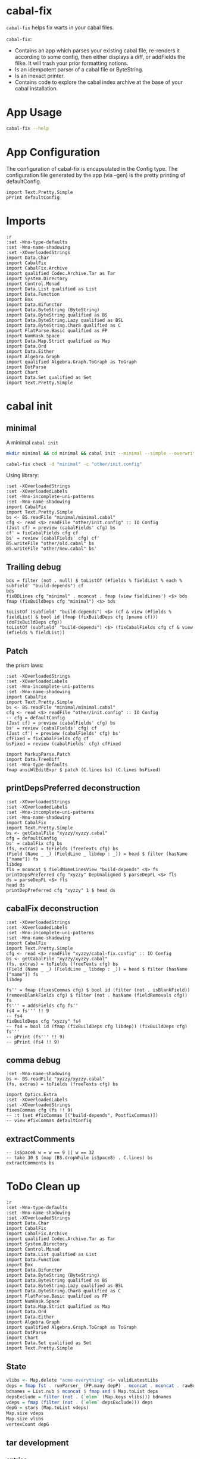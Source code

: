 * cabal-fix

[[https://hackage.haskell.org/package/cabal-fixes][https://img.shields.io/hackage/v/cabal-fix.svg]]
[[https://github.com/tonyday567/cabal-fixes/actions?query=workflow%3Ahaskell-ci][https://github.com/tonyday567/cabal-fix/workflows/haskell-ci/badge.svg]]

~cabal-fix~ helps fix warts in your cabal files.

~cabal-fix~:

- Contains an app which parses your existing cabal file, re-renders it according to some config, then either displays a diff, or addFields the filke. It will trash your prior formatting notions.
- Is an idempotent parser of a cabal file or ByteString.
- Is an inexact printer.
- Contains code to explore the cabal index archive at the base of your cabal installation.

* App Usage

#+begin_src sh :results output
cabal-fix --help
#+end_src

#+RESULTS:
#+begin_example
fixes your cabal file

Usage: cabal-fix [-i|--inplace] [-f|--configFile ARG] [-g|--gen]

  cabal fixer

Available options:
  -i,--inplace             fix the cabal file inplace
  -f,--configFile ARG      config file
  -g,--gen                 generate config file
  -h,--help                Show this help text
#+end_example

* App Configuration

The configuration of cabal-fix is encapsulated in the Config type. The configuration file generated by the app (via --gen) is the pretty printing of defaultConfig.

#+begin_src haskell-ng :results output
import Text.Pretty.Simple
pPrint defaultConfig
#+end_src

#+RESULTS:
#+begin_example
Config
    { freeTexts = [ "description" ]
    , fieldRemovals = []
    , preferredDeps =
        [
            ( "base"
            , ">=4.7 && <5"
            )
        ]
    , addFields = []
    , fixCommas =
        [
            ( "extra-doc-files"
            , NoCommas
            )
        ,
            ( "build-depends"
            , PrefixCommas
            )
        ]
    , sortFieldLines =
        [ "build-depends"
        , "exposed-modules"
        , "default-extensions"
        , "ghc-options"
        , "extra-doc-files"
        , "tested-with"
        ]
    , sortFields = True
    , fieldOrdering =
        [
            ( "cabal-version"
            , 0.0
            )
        ,
            ( "import"
            , 1.0
            )
        ,
            ( "main-is"
            , 2.0
            )
        ,
            ( "default-language"
            , 3.0
            )
        ,
            ( "name"
            , 4.0
            )
        ,
            ( "hs-source-dirs"
            , 5.0
            )
        ,
            ( "version"
            , 6.0
            )
        ,
            ( "build-depends"
            , 7.0
            )
        ,
            ( "exposed-modules"
            , 8.0
            )
        ,
            ( "license"
            , 9.0
            )
        ,
            ( "license-file"
            , 10.0
            )
        ,
            ( "other-modules"
            , 11.0
            )
        ,
            ( "copyright"
            , 12.0
            )
        ,
            ( "category"
            , 13.0
            )
        ,
            ( "author"
            , 14.0
            )
        ,
            ( "default-extensions"
            , 15.0
            )
        ,
            ( "ghc-options"
            , 16.0
            )
        ,
            ( "maintainer"
            , 17.0
            )
        ,
            ( "homepage"
            , 18.0
            )
        ,
            ( "bug-reports"
            , 19.0
            )
        ,
            ( "synopsis"
            , 20.0
            )
        ,
            ( "description"
            , 21.0
            )
        ,
            ( "build-type"
            , 22.0
            )
        ,
            ( "tested-with"
            , 23.0
            )
        ,
            ( "extra-doc-files"
            , 24.0
            )
        ,
            ( "source-repository"
            , 25.0
            )
        ,
            ( "type"
            , 26.0
            )
        ,
            ( "common"
            , 27.0
            )
        ,
            ( "location"
            , 28.0
            )
        ,
            ( "library"
            , 29.0
            )
        ,
            ( "executable"
            , 30.0
            )
        ,
            ( "test-suite"
            , 31.0
            )
        ]
    , fixBuildDeps = True
    , depAlignment = DepAligned
    , removeBlankFields = True
    , valueAligned = ValueUnaligned
    , sectionMargin = Margin
    , commentMargin = NoMargin
    , narrowN = 60
    , indentN = 4
    }
#+end_example

* Imports
#+begin_src haskell-ng :results output
:r
:set -Wno-type-defaults
:set -Wno-name-shadowing
:set -XOverloadedStrings
import Data.Char
import CabalFix
import CabalFix.Archive
import qualified Codec.Archive.Tar as Tar
import System.Directory
import Control.Monad
import Data.List qualified as List
import Data.Function
import Box
import Data.Bifunctor
import Data.ByteString (ByteString)
import Data.ByteString qualified as BS
import Data.ByteString.Lazy qualified as BSL
import Data.ByteString.Char8 qualified as C
import FlatParse.Basic qualified as FP
import NumHask.Space
import Data.Map.Strict qualified as Map
import Data.Ord
import Data.Either
import Algebra.Graph
import qualified Algebra.Graph.ToGraph as ToGraph
import DotParse
import Chart
import Data.Set qualified as Set
import Text.Pretty.Simple
#+end_src

* cabal init


** minimal

A minimal =cabal init=

#+begin_src sh :results output
mkdir minimal && cd minimal && cabal init --minimal --simple --overwrite --lib --tests --language=GHC2021 --license=BSD-2-Clause  -p minimal
#+end_src

#+RESULTS:
#+begin_example
[Log] Using cabal specification: 3.0
[Log] Creating fresh file LICENSE...
[Log] Creating fresh file CHANGELOG.md...
[Log] Creating fresh directory ./src...
[Log] Creating fresh file src/MyLib.hs...
[Log] Creating fresh directory ./test...
[Log] Creating fresh file test/Main.hs...
[Log] Creating fresh file minimal.cabal...
[Warning] No synopsis given. You should edit the .cabal file and add one.
[Info] You may want to edit the .cabal file and add a Description field.
#+end_example

#+begin_src sh :results output
cabal-fix check -d "minimal" -c "other/init.config"
#+end_src

#+RESULTS:
: Right (Just BS.concat
:   [
:     -"    default-language: GHC2021\n",
:     -"    type:             exitcode-stdio-1.0\n",
:     -"    hs-source-dirs:   test\n",
:     +"    hs-source-dirs:   test\n",
:     +"    default-language: GHC2021\n",
:     +"    type:             exitcode-stdio-1.0\n"])

Using library:

#+begin_src haskell-ng :results output
:set -XOverloadedStrings
:set -XOverloadedLabels
:set -Wno-incomplete-uni-patterns
:set -Wno-name-shadowing
import CabalFix
import Text.Pretty.Simple
bs <- BS.readFile "minimal/minimal.cabal"
cfg <- read <$> readFile "other/init.config" :: IO Config
(Just cf) = preview (cabalFields' cfg) bs
cf' = fixCabalFields cfg cf
bs' = review (cabalFields' cfg) cf'
BS.writeFile "other/old.cabal" bs
BS.writeFile "other/new.cabal" bs'
#+end_src

#+RESULTS:

** Trailing debug

#+begin_src haskell-ng :results output
bds = filter (not . null) $ toListOf (#fields % fieldList % each % subfield' "build-depends") cf
bds
fixBDLines cfg "minimal" . mconcat . fmap (view fieldLines') <$> bds
fmap (fixBuildDeps cfg "minimal") <$> bds
#+end_src

#+RESULTS:
: [[Field (Name [] "build-depends") [FieldLine [] "base ^>=4.17.2.1"]],[Field (Name [] "build-depends") [FieldLine [] "base ^>=4.17.2.1,",FieldLine [] "minimal"]]]
: [[FieldLine [] "base >=4.7 && <5"],[FieldLine [] "base    >=4.7 && <5,",FieldLine [] "minimal"]]
: [[Field (Name [] "build-depends") [FieldLine [] "base >=4.7 && <5"]],[Field (Name [] "build-depends") [FieldLine [] "base    >=4.7 && <5,",FieldLine [] "minimal"]]]

#+begin_src haskell-ng :results output
toListOf (subfield' "build-depends") <$> (cf & view (#fields % fieldList) & bool id (fmap (fixBuildDeps cfg (pname cf))) (doFixBuildDeps cfg))
toListOf (subfield' "build-depends") <$> (fixCabalFields cfg cf & view (#fields % fieldList))
#+end_src

#+RESULTS:
: [[[]],[[]],[[]],[[]],[[]],[[]],[[]],[[]],[[Field (Name [] "build-depends") [FieldLine [] "base ^>=4.17.2.1"]]],[[Field (Name [] "build-depends") [FieldLine [] "base ^>=4.17.2.1,",FieldLine [] "minimal"]]]]
: [[[]],[[]],[[]],[[]],[[]],[[]],[[]],[[]],[[Field (Name [] "build-depends") [FieldLine [] "base ^>=4.17.2.1"]]],[[Field (Name [] "build-depends") [FieldLine [] "base ^>=4.17.2.1,",FieldLine [] "minimal"]]]]

** Patch

the prism laws:

#+begin_src haskell-ng :results output
:set -XOverloadedStrings
:set -XOverloadedLabels
:set -Wno-incomplete-uni-patterns
:set -Wno-name-shadowing
import CabalFix
import Text.Pretty.Simple
bs <- BS.readFile "minimal/minimal.cabal"
cfg <- read <$> readFile "other/init.config" :: IO Config
-- cfg = defaultConfig
(Just cf) = preview (cabalFields' cfg) bs
bs' = review (cabalFields' cfg) cf
(Just cf') = preview (cabalFields' cfg) bs'
cfFixed = fixCabalFields cfg cf
bsFixed = review (cabalFields' cfg) cfFixed
#+end_src

#+begin_src haskell-ng :results output
import MarkupParse.Patch
import Data.TreeDiff
:set -Wno-type-defaults
fmap ansiWlEditExpr $ patch (C.lines bs) (C.lines bsFixed)
#+end_src

#+RESULTS:
: Just [
:   -"    default-language: GHC2021",
:   -"    type:             exitcode-stdio-1.0",
:   -"    hs-source-dirs:   test",
:   +"    hs-source-dirs:   test",
:   +"    default-language: GHC2021",
:   +"    type:             exitcode-stdio-1.0"]

** printDepsPreferred deconstruction

#+begin_src haskell-ng :results output
:set -XOverloadedStrings
:set -XOverloadedLabels
:set -Wno-incomplete-uni-patterns
:set -Wno-name-shadowing
import CabalFix
import Text.Pretty.Simple
bs <- getCabalFile "xyzzy/xyzzy.cabal"
cfg = defaultConfig
bs' = cabalFix cfg bs
(fs, extras) = toFields (freeTexts cfg) bs
(Field (Name _ _) (FieldLine _ libdep : _)) = head $ filter (hasName ["name"]) fs
libdep
fls = mconcat $ fieldNameLinesView "build-depends" <$> fs
printDepsPreferred cfg "xyzzy" DepUnaligned $ parseDepFL <$> fls
ds = parseDepFL <$> fls
head ds
printDepPreferred cfg "xyzzy" 1 $ head ds
#+end_src

#+RESULTS:
: "xyzzy"
: ["base >=4.7 && <5","base >=4.7 && <5","xyzzy","base >=4.7 && <5","xyzzy"]
: Dep {dep = "base", depRange = "^>=4.17.2.1"}
: "base >=4.7 && <5"

** cabalFix deconstruction

#+begin_src haskell-ng :results output
:set -XOverloadedStrings
:set -XOverloadedLabels
:set -Wno-incomplete-uni-patterns
:set -Wno-name-shadowing
import CabalFix
import Text.Pretty.Simple
cfg <- read <$> readFile "xyzzy/cabal-fix.config" :: IO Config
bs <- getCabalFile "xyzzy/xyzzy.cabal"
(fs, extras) = toFields (freeTexts cfg) bs
(Field (Name _ _) (FieldLine _ libdep : _)) = head $ filter (hasName ["name"]) fs
libdep
#+end_src

#+RESULTS:
: "xyzzy"

#+begin_src haskell-ng :results output
fs'' = fmap (fixesCommas cfg) $ bool id (filter (not . isBlankField)) (removeBlankFields cfg) $ filter (not . hasName (fieldRemovals cfg)) fs
fs''' = addsFields cfg fs''
fs4 = fs''' !! 9
-- fs4
fixBuildDeps cfg "xyzzy" fs4
-- fs4 = bool id (fmap (fixBuildDeps cfg libdep)) (fixBuildDeps cfg) fs'''
-- pPrint (fs''' !! 9)
-- pPrint (fs4 !! 9)
#+end_src

#+RESULTS:
: Section (Name [] "executable") [SecArgName [] "xyzzy"] [Field (Name ["-- Import common warning flags."] "import") [FieldLine [] "warnings"],Field (Name ["-- .hs or .lhs file containing the Main module."] "main-is") [FieldLine [] "Main.hs"],Field (Name ["-- Modules included in this executable, other than Main.","-- other-modules:","","-- LANGUAGE extensions used by modules in this package.","-- other-extensions:","","-- Other library packages from which modules are imported."] "build-depends") [FieldLine [] "base  ^>=4.17.2.1,",FieldLine [] "xyzzy,"],Field (Name ["-- Directories containing source files."] "hs-source-dirs") [FieldLine [] "app"],Field (Name ["-- Base language which the package is written in."] "default-language") [FieldLine [] "GHC2021"]]

** comma debug

#+begin_src haskell-ng :results output
:set -Wno-name-shadowing
bs <- BS.readFile "xyzzy/xyzzy.cabal"
(fs, extras) = toFields (freeTexts cfg) bs
#+end_src

#+begin_src haskell-ng :results output
import Optics.Extra
:set -XOverloadedLabels
:set -XOverloadedStrings
fixesCommas cfg (fs !! 9)
-- :t (set #fixCommas [("build-depends", PostfixCommas)])
-- view #fixCommas defaultConfig
#+end_src

#+RESULTS:
: Section (Name [] "executable") [SecArgName [] "xyzzy"] [Field (Name ["-- Import common warning flags."] "import") [FieldLine [] "warnings"],Field (Name ["-- .hs or .lhs file containing the Main module."] "main-is") [FieldLine [] "Main.hs"],Field (Name ["-- Modules included in this executable, other than Main.","-- other-modules:","","-- LANGUAGE extensions used by modules in this package.","-- other-extensions:","","-- Other library packages from which modules are imported."] "build-depends") [FieldLine [] "base ^>=4.17.2.1,",FieldLine [] "xyzzy,"],Field (Name ["-- Directories containing source files."] "hs-source-dirs") [FieldLine [] "app"],Field (Name ["-- Base language which the package is written in."] "default-language") [FieldLine [] "GHC2021"]]

** extractComments

#+begin_src haskell-ng :results output
-- isSpace8 w = w == 9 || w == 32
-- take 30 $ (map (BS.dropWhile isSpace8) . C.lines) bs
extractComments bs
#+end_src

#+RESULTS:
: [(2,Comments ["-- The cabal-version field refers to the version of the .cabal specification,","-- and can be different from the cabal-install (the tool) version and the","-- Cabal (the library) version you are using. As such, the Cabal (the library)","-- version used must be equal or greater than the version stated in this field.","-- Starting from the specification version 2.2, the cabal-version field must be","-- the first thing in the cabal file.","","-- Initial package description 'xyzzy' generated by","-- 'cabal init'. For further documentation, see:","--   http://haskell.org/cabal/users-guide/","--","-- The name of the package."]),(16,Comments ["-- The package version.","-- See the Haskell package versioning policy (PVP) for standards","-- guiding when and how versions should be incremented.","-- https://pvp.haskell.org","-- PVP summary:     +-+------- breaking API changes","--                  | | +----- non-breaking API additions","--                  | | | +--- code changes with no API change"]),(25,Comments ["-- A short (one-line) description of the package.","-- synopsis:","","-- A longer description of the package.","-- description:","","-- The license under which the package is released."]),(34,Comments ["-- The file containing the license text."]),(37,Comments ["-- The package author(s).","-- author:","","-- An email address to which users can send suggestions, bug reports, and patches.","-- maintainer:","","-- A copyright notice.","-- copyright:"]),(47,Comments ["-- Extra doc files to be distributed with the package, such as a CHANGELOG or a README."]),(50,Comments ["-- Extra source files to be distributed with the package, such as examples, or a tutorial module.","-- extra-source-files:",""]),(57,Comments ["-- Import common warning flags."]),(60,Comments ["-- Modules exported by the library."]),(63,Comments ["-- Modules included in this library but not exported.","-- other-modules:","","-- LANGUAGE extensions used by modules in this package.","-- other-extensions:","","-- Other library packages from which modules are imported."]),(72,Comments ["-- Directories containing source files."]),(75,Comments ["-- Base language which the package is written in."]),(79,Comments ["-- Import common warning flags."]),(82,Comments ["-- .hs or .lhs file containing the Main module."]),(85,Comments ["-- Modules included in this executable, other than Main.","-- other-modules:","","-- LANGUAGE extensions used by modules in this package.","-- other-extensions:","","-- Other library packages from which modules are imported."]),(96,Comments ["-- Directories containing source files."]),(99,Comments ["-- Base language which the package is written in."]),(103,Comments ["-- Import common warning flags."]),(106,Comments ["-- Base language which the package is written in."]),(109,Comments ["-- Modules included in this executable, other than Main.","-- other-modules:","","-- LANGUAGE extensions used by modules in this package.","-- other-extensions:","","-- The interface type and version of the test suite."]),(118,Comments ["-- Directories containing source files."]),(121,Comments ["-- The entrypoint to the test suite."]),(124,Comments ["-- Test dependencies."])]

* ToDo Clean up

#+begin_src haskell-ng :results output
:r
:set -Wno-type-defaults
:set -Wno-name-shadowing
:set -XOverloadedStrings
import Data.Char
import CabalFix
import CabalFix.Archive
import qualified Codec.Archive.Tar as Tar
import System.Directory
import Control.Monad
import Data.List qualified as List
import Data.Function
import Box
import Data.Bifunctor
import Data.ByteString (ByteString)
import Data.ByteString qualified as BS
import Data.ByteString.Lazy qualified as BSL
import Data.ByteString.Char8 qualified as C
import FlatParse.Basic qualified as FP
import NumHask.Space
import Data.Map.Strict qualified as Map
import Data.Ord
import Data.Either
import Algebra.Graph
import qualified Algebra.Graph.ToGraph as ToGraph
import DotParse
import Chart
import Data.Set qualified as Set
import Text.Pretty.Simple
#+end_src

#+RESULTS:
: Ok, three modules loaded.


** State

#+begin_src haskell :results output
vlibs <- Map.delete "acme-everything" <$> validLatestLibs
deps = fmap fst . runParser_ (FP.many depP) . mconcat . mconcat . rawBuildDeps . snd <$> vlibs
bdnames = List.nub $ mconcat $ fmap snd $ Map.toList deps
depsExclude = filter (not . (`elem` (Map.keys vlibs))) bdnames
vdeps = fmap (filter (not . (`elem` depsExclude))) deps
depG = stars (Map.toList vdeps)
Map.size vdeps
Map.size vlibs
vertexCount depG
#+end_src

#+RESULTS:
: 15711
: 15711
: 15711

** tar development
*** entries
#+begin_src haskell :results output
Tar.entryPath <$> take 5 es
#+end_src

#+RESULTS:
: ["iconv/0.2/iconv.cabal","Crypto/3.0.3/Crypto.cabal","HDBC/1.0.1/HDBC.cabal","HDBC-odbc/1.0.1.0/HDBC-odbc.cabal","HDBC-postgresql/1.0.1.0/HDBC-postgresql.cabal"]


3 seconds

#+begin_src haskell :results output
length es
#+end_src

#+RESULTS:
: 310933


#+begin_src haskell :results output
(length $ filter (isNormalFile . Tar.entryContent) es) == length es
#+end_src

#+RESULTS:
: True

*** Maximum file size:

#+begin_src haskell :results output
(\xs -> filter ((maximum (snd <$> xs) ==) . snd) xs) $ [(fp,x) | (fp, Tar.NormalFile _ x) <- (\e -> (Tar.entryPath e, Tar.entryContent e)) <$> es]
#+end_src

#+RESULTS:
: [("acme-everything/2018.11.18/acme-everything.cabal",261865)]

*** zero size

#+begin_src haskell :results output
(\xs -> filter ((0 ==) . snd) xs) $ [(fp,x) | (fp, Tar.NormalFile _ x) <- (\e -> (Tar.entryPath e, Tar.entryContent e)) <$> es]
#+end_src

#+RESULTS:
: [("lzma/preferred-versions",0),("signal/preferred-versions",0),("peyotls-codec/preferred-versions",0),("th-orphans/preferred-versions",0),("GPipe/preferred-versions",0),("GPipe/preferred-versions",0),("base-orphans/preferred-versions",0),("MailchimpSimple/preferred-versions",0),("warp/preferred-versions",0),("table-layout/preferred-versions",0),("d3d11binding/preferred-versions",0),("shakespeare-sass/preferred-versions",0),("kawhi/preferred-versions",0),("hip/preferred-versions",0),("lowgl/preferred-versions",0),("lowgl/preferred-versions",0),("NetSNMP/preferred-versions",0),("xml-conduit/preferred-versions",0),("penrose/preferred-versions",0),("aeson-diff/preferred-versions",0),("milena/preferred-versions",0),("hruby/preferred-versions",0),("hruby/preferred-versions",0),("parsec/preferred-versions",0),("qchas/preferred-versions",0),("monadiccp/preferred-versions",0),("preprocessor-tools/preferred-versions",0),("line-bot-sdk/preferred-versions",0),("debug-dump/preferred-versions",0),("microlens-process/preferred-versions",0),("doldol/preferred-versions",0),("doldol/preferred-versions",0),("tensorflow-core-ops/preferred-versions",0),("bitwise-enum/preferred-versions",0),("bitwise-enum/preferred-versions",0),("simple-cabal/preferred-versions",0),("zip/preferred-versions",0),("shake-plus/preferred-versions",0),("tasty-html/preferred-versions",0),("logict/preferred-versions",0),("hw-kafka-client/preferred-versions",0),("geojson/preferred-versions",0),("dialogue/preferred-versions",0),("scalendar/preferred-versions",0)]

*** preferred-versions

[[https://hackage.haskell.org/package/Cabal/preferred][Cabal: preferred and deprecated versions | Hackage]]

#+begin_src haskell :results output
take 3 $ (\xs -> filter ((List.isSuffixOf "preferred-versions") . fst) xs) $ [(fp,bs) | (fp, Tar.NormalFile bs _) <- (\e -> (Tar.entryPath e, Tar.entryContent e)) <$> es]
#+end_src

#+RESULTS:
: [("ADPfusion/preferred-versions","ADPfusion <0.4.0.0 || >0.4.0.0"),("AesonBson/preferred-versions","AesonBson <0.2.0 || >0.2.0 && <0.2.1 || >0.2.1"),("BiobaseXNA/preferred-versions","BiobaseXNA <0.9.1.0 || >0.9.1.0")]

#+begin_src haskell :results output
length $ (\xs -> filter ((List.isSuffixOf "preferred-versions") . fst) xs) $ [(fp,bs) | (fp, Tar.NormalFile bs _) <- (\e -> (Tar.entryPath e, Tar.entryContent e)) <$> es]
#+end_src

#+RESULTS:
: 3280

*** package.json

=package-json= content is a security/signing feature you can read about in [[https://github.com/haskell/hackage-security/blob/master/README.md][hackage-security]].

#+begin_src haskell :results output
length $ filter ((== "package.json") . filenameFN . runP filenameP . FP.strToUtf8 . fst) $ filter (not . (List.isSuffixOf "preferred-versions") . fst) $ [(fp,bs) | (fp, Tar.NormalFile bs _) <- (\e -> (Tar.entryPath e, Tar.entryContent e)) <$> es]
#+end_src

#+RESULTS:
: 134994

*** filename conventions

Either *.cabal, preferred_version or package.json

#+begin_src haskell :results output
filename . FP.strToUtf8 . fst <$> take 20 rs
#+end_src

#+RESULTS:
: [FileName {name = "iconv", version = "0.2", fileName = "iconv.cabal"},FileName {name = "Crypto", version = "3.0.3", fileName = "Crypto.cabal"},FileName {name = "HDBC", version = "1.0.1", fileName = "HDBC.cabal"},FileName {name = "HDBC-odbc", version = "1.0.1.0", fileName = "HDBC-odbc.cabal"},FileName {name = "HDBC-postgresql", version = "1.0.1.0", fileName = "HDBC-postgresql.cabal"},FileName {name = "HDBC-sqlite3", version = "1.0.1.0", fileName = "HDBC-sqlite3.cabal"},FileName {name = "darcs-graph", version = "0.1", fileName = "darcs-graph.cabal"},FileName {name = "hask-home", version = "2006.3.23", fileName = "hask-home.cabal"},FileName {name = "hmp3", version = "1.1", fileName = "hmp3.cabal"},FileName {name = "lambdabot", version = "4.0", fileName = "lambdabot.cabal"},FileName {name = "parsedate", version = "2006.6.4", fileName = "parsedate.cabal"},FileName {name = "plugins", version = "1.0", fileName = "plugins.cabal"},FileName {name = "zlib", version = "0.2", fileName = "zlib.cabal"},FileName {name = "bzlib", version = "0.2", fileName = "bzlib.cabal"},FileName {name = "libxml", version = "0.1", fileName = "libxml.cabal"},FileName {name = "xslt", version = "0.1", fileName = "xslt.cabal"},FileName {name = "hxweb", version = "0.1", fileName = "hxweb.cabal"},FileName {name = "HGL", version = "3.1", fileName = "HGL.cabal"},FileName {name = "GLUT", version = "2.0", fileName = "GLUT.cabal"},FileName {name = "HUnit", version = "1.1", fileName = "HUnit.cabal"}]

#+begin_src haskell :results output
take 20 $ filter ((/="package.json") . fileName) $ filter (\f -> (CabalFix.Archive.name f <> ".cabal") /= (fileName f)) $ filename . FP.strToUtf8 . fst <$> rs
#+end_src

#+RESULTS:
: []

#+begin_src haskell :results output
take 2 $ filter ((/="package.json") . fileName . filename . FP.strToUtf8 . fst) $ rs
#+end_src

*** version ranges

#+begin_src haskell :results output
length $ (CabalFix.Archive.version . versionFN . filename . FP.strToUtf8 . fst) <$> rs
#+end_src

#+RESULTS:
: 134994

#+begin_src haskell :results output
mVersions = Map.fromListWith (<>) $ ((\x -> (nameFN x, (:[]) $ CabalFix.Archive.version (versionFN x))) . filename . FP.strToUtf8 . fst) <$> rs
#+end_src

#+RESULTS:

#+begin_src haskell :results output
join $ space1 <$> Map.lookup "chart-svg" mVersions :: (Maybe (RangeEP Version))
#+end_src

#+RESULTS:
: Just (RangeEP {rangeEP = Range Version [0,0,1] Version [0,5,1,0], lowerEP = Opened, upperEP = Opened})

#+begin_src haskell :results output
x1 = fromMaybe undefined $ join $ space1 <$> Map.lookup "chart-svg" mVersions :: (RangeEP Version)
#+end_src

#+RESULTS:

#+begin_src haskell :results output
x1 = fromMaybe undefined $ Map.lookup "chart-svg" mVersions
x1
#+end_src

#+RESULTS:
: [Version [0,5,1,0],Version [0,5,0,0],Version [0,4,1,1],Version [0,4,1,0],Version [0,4,0],Version [0,3,3],Version [0,3,2],Version [0,3,1],Version [0,3,0],Version [0,2,3],Version [0,2,2],Version [0,2,1],Version [0,2,0],Version [0,1,3],Version [0,1,2],Version [0,1,1],Version [0,1,0],Version [0,0,3],Version [0,0,2],Version [0,0,1]]

#+begin_src haskell :results output
minimum x1
#+end_src

#+RESULTS:
: Version [0,0,1]

***** all versions are unique?

#+begin_src haskell :results output
take 10 $ Map.toList $ Map.filter (\a -> length a /= length (List.nub a)) mVersions
#+end_src

#+RESULTS:
: []

***** Version counts

#+begin_src haskell :results output
take 10 $ List.sortOn (Down . snd) $ Map.toList $ Map.map length mVersions
#+end_src

#+RESULTS:
: [("haskoin-store",293),("git-annex",278),("hlint",221),("yesod-core",213),("warp",201),("purescript",200),("egison",190),("hakyll",190),("pandoc",187),("persistent",184)]

*** latest cabals

#+begin_src haskell :results output
getVersion = runP versionP . versionFN . filename . FP.strToUtf8 . fst
mLatest = Map.fromListWith (\v v' -> bool v' v (getVersion v > getVersion v')) $ (\x -> (nameFN . filename . FP.strToUtf8 . fst $ x, x)) <$> rs
#+end_src

#+RESULTS:

#+begin_src haskell :results output
length $ (second fst <$> (Map.toList $ mLatest))
#+end_src

#+RESULTS:
: 17445

*** readFields

A few packages give a bad readFields

#+begin_src haskell :results output
Map.map fst $ Map.filter (isLeft . readFields . BSL.toStrict . snd) $ mLatest -- readFields
#+end_src

#+RESULTS:
: fromList [("DSTM","DSTM/0.1.2/DSTM.cabal"),("control-monad-exception-mtl","control-monad-exception-mtl/0.10.3/control-monad-exception-mtl.cabal"),("ds-kanren","ds-kanren/0.2.0.1/ds-kanren.cabal"),("metric","metric/0.2.0/metric.cabal"),("phasechange","phasechange/0.1/phasechange.cabal"),("smartword","smartword/0.0.0.5/smartword.cabal")]

#+RESULTS:

*** field counts
**** author

#+begin_src haskell :results output
take 40 $ List.sortOn (Down . snd) $ Map.toList $ count_ $ mconcat $ fmap snd $ Map.toList $ Map.map (mconcat . fmap author . snd) vlls
#+end_src

#+RESULTS:
: [("Brendan Hay",529),("Nikita Volkov <nikita.y.volkov@mail.ru>",148),("Tom Sydney Kerckhove",119),("Andrew Martin",110),("Edward A. Kmett",99),("OleksandrZhabenko",88),("Henning Thielemann <haskell@henning-thielemann.de>",87),("Michael Snoyman",83),("Daniel Firth",80),("M Farkas-Dyck",79),("Vanessa McHale",75),("Vincent Hanquez <vincent@snarc.org>",63),("Chris Martin",61),("Oleg Grenrus <oleg.grenrus@iki.fi>",59),("Renzo Carbonara",57),("Michael Snoyman <michael@snoyman.com>",52),("Tony Morris <\202\135\199\157u\203\153s\196\177\201\185\201\185o\201\175\202\135@\215\159\215\159\199\157\202\158s\201\144\201\165>",50),("I\195\177aki Garc\195\173a Etxebarria",48),("chessai",48),("Fumiaki Kinoshita",47),("John Ky",46),("Ian Duncan",45),("Chris Done",42),("Athan Clark",39),("Chris Penner",36),("Jeremy Shaw",35),("Kazu Yamamoto <kazu@iij.ad.jp>",35),("Bryan O'Sullivan <bos@serpentine.com>",34),("Herbert Valerio Riedel",34),("John Wiegley",34),("Torsten Schmits",34),("Marco Zocca",33),("Jakub Waszczuk",32),("Jinjing Wang",32),("Rohan Drape",32),("HirotomoMoriwaki<philopon.dependence@gmail.com>",31),("James Cook <mokus@deepbondi.net>",31),("Jonathan Fischoff",31),("Justin Le",30),("Obsidian Systems LLC",30)]

**** libraries

not libraries

#+begin_src haskell :exports both
Map.size $ Map.filter ((0==) . length) $ fmap (catMaybes . fmap (sec "library") . snd) vlls
#+end_src

#+RESULTS:
: 0

multiple libraries

#+begin_src haskell :exports both
Map.size $ Map.filter ((>1) . length) $ fmap (catMaybes . fmap (sec "library") . snd) vlls
#+end_src

#+RESULTS:
: 89

Multiple libraries are usually "internal" libraries that can only be used inside the cabal file.

#+begin_src haskell :results output
take 10 $ Map.toList $ Map.filter (\x -> x/=[[]] && x/=[] && listToMaybe x /= Just []) $ fmap (fmap (fmap secName) . fmap fst . catMaybes . fmap (sec "library") . snd) vlls
#+end_src

#+RESULTS:
: [("LiterateMarkdown",[[("name","converter")]]),("attoparsec",[[("name","attoparsec-internal")],[]]),("balkon",[[("name","balkon-internal")],[]]),("buffet",[[("name","buffet-internal")]]),("cabal-fmt",[[("name","version-interval")],[("name","cabal-fmt-internal")]]),("cuckoo",[[("name","random-internal")],[]]),("dhrun",[[("name","dhrun-lib")]]),("escoger",[[("name","escoger-lib")]]),("ghc-plugs-out",[[("name","no-op-plugin")],[("name","undefined-init-plugin")],[("name","undefined-solve-plugin")],[("name","undefined-stop-plugin")],[("name","call-count-plugin")]]),("hackage-cli",[[("name","cabal-revisions")]])]

**** common stanzas

#+begin_src haskell :exports both
length $ Map.toList $ Map.filter (/=[]) $ fmap (catMaybes . fmap (sec "common")) $ fmap snd vlls
#+end_src

#+RESULTS:
: 817

valid cabal files that have a library section:

#+begin_src haskell :exports both
vlibs <- Map.delete "acme-everything" <$> validLatestLibs
Map.size vlibs
#+end_src

#+RESULTS:
: 15711

*** dependencies

Total number of build dependencies in library stanzas and in common stanzas:

#+begin_src haskell :results output :exports both
sum $ fmap snd $ Map.toList $ fmap (sum . fmap length) $ fmap (fmap (fieldValues "build-depends")) $ Map.filter (/=[]) $ fmap (fmap snd . catMaybes . fmap (sec "library") . snd) vlibs

sum $ fmap snd $ Map.toList $ fmap (sum . fmap length) $ fmap (fmap (fieldValues "build-depends")) $ Map.filter (/=[]) $ fmap (fmap snd . catMaybes . fmap (sec "common") . snd) vlibs
#+end_src

#+RESULTS:
: 103777
: > 4345


no dependencies

#+begin_src haskell :exports both
Map.size $ Map.filter (==[]) $ fmap (rawBuildDeps . snd) $ vlibs
#+end_src

#+RESULTS:
: 0

unique dependencies

#+begin_src haskell
Map.size $ fmap (fmap mconcat) $ Map.filter (/=[]) $ fmap (rawBuildDeps . snd) $ vlibs
#+end_src

#+RESULTS:
: 15711


raw build-deps example:

#+begin_src haskell :exports both
take 1 $ Map.toList $ fmap (fmap mconcat) $ Map.filter (/=[]) $ fmap (rawBuildDeps . snd) $ vlibs
#+end_src

#+RESULTS:
| 2captcha | (aeson >=1.5.6.0 && <1.6,base >=4.7 && <5,bytestring >=0.10.12.0 && <0.11,clock >=0.8.2 && <0.9,exceptions >=0.10.4 && <0.11,http-client >=0.6.4.1 && <0.7,lens >=4.19.2 && <4.20,lens-aeson >=1.1.1 && <1.2,parsec >=3.1.14.0 && <3.2,text >=1.2.4.1 && <1.3,wreq >=0.5.3.3 && <0.6 ) |

lex check:

#+begin_src haskell :exports both
count_ $ mconcat $ C.unpack <$> (mconcat $ fmap snd $ Map.toList $ fmap (fmap mconcat) $ Map.filter (/=[]) $ fmap (rawBuildDeps . snd) $ vlibs)
#+end_src

#+RESULTS:
: fromList [('\t',42),(' ',613471),('&',92586),('(',406),(')',406),('*',6131),(',',99089),('-',34798),('.',151089),('0',83272),('1',67896),('2',36311),('3',21528),('4',31320),('5',23732),('6',10261),('7',10046),('8',6972),('9',6851),(':',14),('<',48417),('=',83864),('>',69505),('A',268),('B',250),('C',1164),('D',478),('E',76),('F',144),('G',346),('H',826),('I',103),('J',118),('K',15),('L',512),('M',404),('N',79),('O',288),('P',437),('Q',631),('R',247),('S',559),('T',540),('U',202),('V',75),('W',74),('X',92),('Y',24),('Z',17),('^',3550),('a',78888),('b',31479),('c',38321),('d',21422),('e',116357),('f',13092),('g',17571),('h',17821),('i',56079),('j',560),('k',8075),('l',36458),('m',27855),('n',57977),('o',50979),('p',30459),('q',2559),('r',71441),('s',83946),('t',95874),('u',14974),('v',7119),('w',4030),('x',10866),('y',19248),('z',1673),('{',100),('|',2386),('}',100)]

*** deps

**** parse error check

Looks like no leftovers and no errors

#+begin_src haskell :results output
import Data.These
take 3 $ Map.toList $ Map.filter (not . these (const False) (const True) (const (const False)) . runParserWarn (FP.many depP) . mconcat . mconcat . rawBuildDeps . snd) vlibs
#+end_src

#+RESULTS:
: []

#+begin_src haskell :results output
take 4 $ Map.toList $ runParser_ (FP.many depP) . mconcat . mconcat . rawBuildDeps . snd <$> vlibs
#+end_src

#+RESULTS:
: [("2captcha",[("aeson",">=1.5.6.0 && <1.6"),("base",">=4.7 && <5"),("bytestring",">=0.10.12.0 && <0.11"),("clock",">=0.8.2 && <0.9"),("exceptions",">=0.10.4 && <0.11"),("http-client",">=0.6.4.1 && <0.7"),("lens",">=4.19.2 && <4.20"),("lens-aeson",">=1.1.1 && <1.2"),("parsec",">=3.1.14.0 && <3.2"),("text",">=1.2.4.1 && <1.3"),("wreq",">=0.5.3.3 && <0.6")]),("3dmodels",[("base",">=4.7 && <4.8"),("attoparsec",">=0.12 && <0.13"),("bytestring",">=0.10 && <0.11"),("linear",">=1.10 && <1.11"),("packer",">=0.1 && <0.2")]),("AAI",[("base",">=4.8 && <4.9")]),("ABList",[("base","< 5 && >= 3"),("linear",""),("newtype","")])]

#+begin_src haskell :results output
take 4 $ Map.toList $ fmap (second (simpleParsecBS :: ByteString -> Maybe VersionRange)) . runParser_ (FP.many depP) . mconcat . mconcat . rawBuildDeps . snd <$> vlibs
#+end_src

#+RESULTS:
: [("2captcha",[("aeson",Just (IntersectVersionRanges (OrLaterVersion (mkVersion [1,5,6,0])) (EarlierVersion (mkVersion [1,6])))),("base",Just (IntersectVersionRanges (OrLaterVersion (mkVersion [4,7])) (EarlierVersion (mkVersion [5])))),("bytestring",Just (IntersectVersionRanges (OrLaterVersion (mkVersion [0,10,12,0])) (EarlierVersion (mkVersion [0,11])))),("clock",Just (IntersectVersionRanges (OrLaterVersion (mkVersion [0,8,2])) (EarlierVersion (mkVersion [0,9])))),("exceptions",Just (IntersectVersionRanges (OrLaterVersion (mkVersion [0,10,4])) (EarlierVersion (mkVersion [0,11])))),("http-client",Just (IntersectVersionRanges (OrLaterVersion (mkVersion [0,6,4,1])) (EarlierVersion (mkVersion [0,7])))),("lens",Just (IntersectVersionRanges (OrLaterVersion (mkVersion [4,19,2])) (EarlierVersion (mkVersion [4,20])))),("lens-aeson",Just (IntersectVersionRanges (OrLaterVersion (mkVersion [1,1,1])) (EarlierVersion (mkVersion [1,2])))),("parsec",Just (IntersectVersionRanges (OrLaterVersion (mkVersion [3,1,14,0])) (EarlierVersion (mkVersion [3,2])))),("text",Just (IntersectVersionRanges (OrLaterVersion (mkVersion [1,2,4,1])) (EarlierVersion (mkVersion [1,3])))),("wreq",Just (IntersectVersionRanges (OrLaterVersion (mkVersion [0,5,3,3])) (EarlierVersion (mkVersion [0,6]))))]),("3dmodels",[("base",Just (IntersectVersionRanges (OrLaterVersion (mkVersion [4,7])) (EarlierVersion (mkVersion [4,8])))),("attoparsec",Just (IntersectVersionRanges (OrLaterVersion (mkVersion [0,12])) (EarlierVersion (mkVersion [0,13])))),("bytestring",Just (IntersectVersionRanges (OrLaterVersion (mkVersion [0,10])) (EarlierVersion (mkVersion [0,11])))),("linear",Just (IntersectVersionRanges (OrLaterVersion (mkVersion [1,10])) (EarlierVersion (mkVersion [1,11])))),("packer",Just (IntersectVersionRanges (OrLaterVersion (mkVersion [0,1])) (EarlierVersion (mkVersion [0,2]))))]),("AAI",[("base",Just (IntersectVersionRanges (OrLaterVersion (mkVersion [4,8])) (EarlierVersion (mkVersion [4,9]))))]),("ABList",[("base",Just (IntersectVersionRanges (EarlierVersion (mkVersion [5])) (OrLaterVersion (mkVersion [3])))),("linear",Nothing),("newtype",Nothing)])]

#+begin_src haskell :results output
FP.runParser (FP.many depP) "base >= 4 && < 6,parallel > 3.1,array >= 0.2.0.0,directory >= 1 && < 2,mtl >= 1.1.0,carray >= 0.1.5,QuickCheck >= 2.1,containers >= 0.2,storable-complex,binary >= 0.5,deepseq >= 1.1,bindings-DSL >= 1.0.14 && < 1.1,vector >= 0.7.0.1 && < 1.1,lazysmallcheck >= 0.5 && < 1,parallel-io    >= 0.3.2 && < 0.3.3,storable-tuple >= 0.0.2 && <= 1,mwc-random >= 0.12.0.0,primitive  >= 0.4.1, filepath >= 1.3.0.0 && < 1.4"
#+end_src

#+RESULTS:
: OK [("base",">= 4 && < 6"),("parallel","> 3.1"),("array",">= 0.2.0.0"),("directory",">= 1 && < 2"),("mtl",">= 1.1.0"),("carray",">= 0.1.5"),("QuickCheck",">= 2.1"),("containers",">= 0.2"),("storable-complex",""),("binary",">= 0.5"),("deepseq",">= 1.1"),("bindings-DSL",">= 1.0.14 && < 1.1"),("vector",">= 0.7.0.1 && < 1.1"),("lazysmallcheck",">= 0.5 && < 1"),("parallel-io",">= 0.3.2 && < 0.3.3"),("storable-tuple",">= 0.0.2 && <= 1"),("mwc-random",">= 0.12.0.0"),("primitive",">= 0.4.1"),("filepath",">= 1.3.0.0 && < 1.4")] ""

#+begin_src haskell :results output
FP.runParser (FP.many depP) ",LambdaHack >= 0.11.0.0 && < 0.11.1.0,async,base >= 4.10 && < 99,enummapset,file-embed >= 0.0.11,filepath,hsini,ghc-compact,optparse-applicative,primitive,splitmix,template-haskell,text,th-lift-instances,transformers"
#+end_src

#+RESULTS:
: OK [("LambdaHack",">= 0.11.0.0 && < 0.11.1.0"),("async",""),("base",">= 4.10 && < 99"),("enummapset",""),("file-embed",">= 0.0.11"),("filepath",""),("hsini",""),("ghc-compact",""),("optparse-applicative",""),("primitive",""),("splitmix",""),("template-haskell",""),("text",""),("th-lift-instances",""),("transformers","")] ""

**** deps - Map of dependencies

#+begin_src haskell :results output :exports both
deps = fmap fst . runParser_ (FP.many depP) . mconcat . mconcat . rawBuildDeps . snd <$> vlibs
Map.size deps
sum $ Map.elems $ fmap length deps
#+end_src

#+RESULTS:
: 15711
: 113577

#+begin_src haskell :results output :exports both
take 3 $ Map.toList deps
#+end_src

#+RESULTS:
: [("2captcha",["aeson","base","bytestring","clock","exceptions","http-client","lens","lens-aeson","parsec","text","wreq"]),("3dmodels",["base","attoparsec","bytestring","linear","packer"]),("AAI",["base"])]

packages with the most dependencies:

#+begin_src haskell :exports both
take 20 $ List.sortOn (Down . snd) $ fmap (second length) $ Map.toList deps
#+end_src

#+RESULTS:
| hackport        | 132 |
| yesod-platform  | 132 |
| planet-mitchell | 109 |
| raaz            | 104 |
| pantry          |  98 |
| hevm            |  90 |
| sockets         |  82 |
| spotify         |  77 |
| btc-lsp         |  71 |
| pandoc          |  70 |
| too-many-cells  |  70 |
| ghcide          |  69 |
| cachix          |  68 |
| sprinkles       |  67 |
| emanote         |  66 |
| freckle-app     |  66 |
| pantry-tmp      |  64 |
| swarm           |  64 |
| taffybar        |  63 |
| neuron          |  61 |

dependees

#+begin_src haskell :results output
take 20 $ List.sortOn (Down . snd) $ Map.toList $ count_ $ mconcat $ fmap snd $ Map.toList deps
#+end_src

#+RESULTS:
: [("base",15111),("bytestring",5494),("text",5070),("containers",4808),("mtl",3514),("transformers",3111),("aeson",2069),("time",1975),("vector",1835),("directory",1632),("filepath",1556),("template-haskell",1474),("unordered-containers",1414),("deepseq",1271),("lens",1189),("binary",947),("hashable",943),("array",901),("exceptions",871),("process",852)]

All the dependees found:

#+begin_src haskell :results output
bdnames = List.nub $ mconcat $ fmap snd $ Map.toList deps
length bdnames
#+end_src

#+RESULTS:
: 5982

**** dependency name errors

dependees not in the cabal index:

#+begin_src haskell :results output :exports both
length $ filter (not . (`elem` (Map.keys vlibs))) bdnames

take 10 $ filter (not . (`elem` (Map.keys vlibs))) bdnames

#+end_src

#+RESULTS:
: 260
: ["html","NewBinary","prettyclass","lazysmallcheck","Stream","MaybeT","chunks","hinstaller","mmtl","peanoalg"]

excluding these:

#+begin_src haskell :results output :exports both
depsExclude = filter (not . (`elem` (Map.keys vlibs))) bdnames
vdeps = fmap (filter (not . (`elem` depsExclude))) deps
Map.size vdeps
sum $ fmap snd $ Map.toList $ fmap length vdeps
#+end_src

#+RESULTS:
: 15711
: 112974

**** potential error sources

- [X] error 1 - commas can be inside braces

- [ ] error 2 - plain old dodgy depends
  acme-everything, cabal, deprecated packages

- [ ] error 3 - multiple build-depends in one stanza

- [ ] error 4 - cpp & conditionals

- [ ] error 5 - packages not on Hackage

   cardano
   "This library requires quite a few exotic dependencies from the cardano realm which aren't necessarily on hackage nor stackage. The dependencies are listed in stack.yaml, make sure to also include those for importing cardano-transactions." ~ https://raw.githubusercontent.com/input-output-hk/cardano-haskell/d80bdbaaef560b8904a828197e3b94e667647749/snapshots/cardano-1.24.0.yaml

- [ ] error 6 - internal library (only available to the main cabal library stanza)
  yahoo-prices, vector-endian, symantic-parser

Empty lists are mostly due to bad conditional parsing

 #+begin_src haskell :exports both
 Map.size $ Map.filter null deps
 #+end_src

 #+RESULTS:
 : 267

*** algebraic-graphs

An (algebraic) graph of dependencies:

#+begin_src haskell :results output
depG = stars (Map.toList vdeps)
#+end_src

#+RESULTS:

#+begin_src haskell
:t depG
#+end_src

#+RESULTS:
: depG :: Graph ByteString

#+begin_src haskell
ToGraph.preSet "folds" depG
#+end_src

#+RESULTS:
: fromList ["folds-common","online","proton"]

#+begin_src haskell
ToGraph.postSet "folds" depG
#+end_src

#+RESULTS:
: fromList ["adjunctions","base","bifunctors","comonad","constraints","contravariant","data-reify","distributive","lens","mtl","pointed","profunctors","reflection","semigroupoids","transformers","unordered-containers","vector"]

#+begin_src haskell :results output :exports both
vertexCount depG
edgeCount depG
#+end_src

#+RESULTS:
: 15711
: 112169

*** graphics

=text= package dependency example

#+begin_src haskell
supers = upstreams "text" depG <> Set.singleton "text"
 superG = induce (`elem` (toList supers)) depG
 #+end_src

#+RESULTS:

#+begin_src haskell :file other/textdeps.svg :results output graphics file :exports results
 baseGraph = defaultGraph & attL NodeType (ID "shape") .~ Just (ID "box") & gattL (ID "rankdir") .~ Just (IDQuoted "BT")
 g <- processGraph $ toDotGraphWith UnDirected baseGraph superG
 writeChartOptions "other/textdeps.svg" (graphToChart g)
 #+end_src

#+RESULTS:
[[file:other/textdeps.svg]]

=folds=

#+begin_src haskell
 supers = upstreams "folds" depG <> Set.singleton "folds"
 superG = induce (`elem` (toList supers)) depG
 #+end_src

 #+RESULTS:


#+begin_src haskell :file other/foldsdeps.svg :results output graphics file :exports results
 baseGraph = defaultGraph & attL NodeType (ID "shape") .~ Just (ID "box") & gattL (ID "rankdir") .~ Just (IDQuoted "BT")
 g <- processGraph $ toDotGraphWith UnDirected baseGraph superG
 writeChartOptions "other/foldsdeps.svg" (graphToChart g)
 #+end_src

 #+RESULTS:
 [[file:other/foldsdeps.svg]]


=mealy= package dependencies

#+begin_src haskell
 supers = upstreams "mealy" depG <> Set.singleton "mealy"
 superG = induce (`elem` (toList (Set.delete "base" supers))) depG
 #+end_src

#+RESULTS:

#+begin_src haskell :file other/mealy.svg :results output graphics file :exports results
 g <- processGraph $ toDotGraphWith UnDirected baseGraph superG
 writeChartOptions "other/mealy.svg" (graphToChart g)
 #+end_src

 #+RESULTS:
 [[file:other/mealy.svg]]

** Retrieve test cabals

#+begin_src haskell :results output
cs <- getTestCabals
cs' = Map.fromList cs
bs = fromMaybe (error "bad lookup") $ Map.lookup "numhask.cabal" cs'
#+end_src

#+RESULTS:

rerender and save as a file

#+begin_src haskell :results output
fst <$> cs
#+end_src

#+RESULTS:
: ["tonyday567.cabal","research-hackage.cabal","anal.cabal","numhask-array.cabal","chart-svg.cabal","cabal-fix.cabal","numhask-space.cabal","mealy.cabal","formatn.cabal","prettychart.cabal","dotparse.cabal","perf.cabal","numhask.cabal","ephemeral.cabal","box-socket.cabal","iqfeed.cabal","box.cabal","code.cabal","foo.cabal","web-rep.cabal","poker-fold.cabal"]

#+begin_src haskell :results output
void $ mapM (\(fp,bs) -> BS.writeFile ("/Users/tonyday/haskell/cabal-fix/test/rendered/" <> fp) bs) (second (cabalFix (defaultConfig)) <$> cs)
#+end_src

#+RESULTS:

*** cabalFix idempotence

#+begin_src haskell :results output
xs <- getTestCabals
#+end_src

#+RESULTS:

#+begin_src haskell :results output
xs' = (second (cabalFix (defaultConfig)) <$> xs)
xs' == (second (cabalFix (defaultConfig)) <$> xs')
#+end_src

#+RESULTS:
: True

** Diff

#+begin_src haskell :results output
import Data.Algorithm.DiffOutput
prettyDiffs $ diffToLineRanges $ getGroupedDiff (C.unpack <$> C.dropWhile isSpace <$> (C.lines bs)) (C.unpack <$> C.dropWhile isSpace <$> (C.lines $ cabalFix bs))

#+end_src

#+RESULTS:
: 1a2
: 21d21
: <
: 35c35,36
: < import: lang
: ---
: import:
: lang
: 46a48

** all the cabals

#+begin_src haskell :results output
allCabalProjects "/Users/tonyday/haskell"
#+end_src

#+RESULTS:
: ["numhask","eulerproject","mealy","box","formatn","prettychart","cabal-fix","code","poker-fold","numhask-space","iqfeed","box-socket","numhask-array","tonyday567","foo","web-rep","baz","dotparse","perf","anal","research-hackage","chart-svg","ephemeral"]

#+begin_src haskell :results output
cs <- allCabals "/Users/tonyday/haskell"
:t cs
#+end_src

#+RESULTS:
: cs :: [(String, ByteString)]

*** write all the cabals

#+begin_src haskell :results output
cs <- getCabalFiles "/Users/tonyday/haskell/cabal-fix/test/rendered/"
ns = takeWhile (/='.') . fst <$> cs
ns
#+end_src

#+RESULTS:
: ["tonyday567","research-hackage","anal","numhask-array","chart-svg","cabal-fix","numhask-space","mealy","formatn","prettychart","dotparse","perf","numhask","ephemeral","box-socket","iqfeed","box","code","foo","web-rep","poker-fold"]

#+begin_src haskell :results output
sequence_ (zipWith (\n bs -> BS.writeFile ("/Users/tonyday/haskell/" <> n <> "/" <> n <> ".cabal") bs) ns (snd <$> cs))
#+end_src

#+RESULTS:

** writing licenses

#+begin_src haskell :results output
ps <- allCabalProjects "/Users/tonyday/haskell"
#+end_src

#+RESULTS:

#+begin_src haskell :results output
ps
#+end_src

#+RESULTS:
: ["numhask","mealy","box","formatn","prettychart","cabal-fix","code","poker-fold","numhask-space","iqfeed","box-socket","numhask-array","tonyday567","foo","web-rep","baz","dotparse","perf","anal","research-hackage","chart-svg","ephemeral"]

#+begin_src haskell :results output
sequence_ $ fromMaybe (pure ()) . (\p -> BS.writeFile ("/Users/tonyday/haskell/" <> p <> "/" <> "LICENSE") . C.pack . licenseFile "Tony Day" . show <$> (Map.lookup p (Map.fromList yearList))) <$> ps
#+end_src

#+RESULTS:

** categories

#+begin_src haskell :results output
myCats = first (takeWhile (/='.')) . second ((maybe "" (\(Field _ ((FieldLine _ c:_))) -> c)) . listToMaybe . filter (hasName ["category"]) . toFields) <$> cs
#+end_src

#+RESULTS:

#+begin_src haskell :results output
myCats
#+end_src

#+RESULTS:
: [("tonyday567","project"),("research-hackage","project"),("anal","project"),("numhask-array","project"),("chart-svg","charts"),("cabal-fix","project"),("numhask-space","mathematics"),("mealy","folding"),("formatn","Development"),("prettychart","project"),("dotparse","project"),("perf","project"),("numhask","mathematics"),("ephemeral","project"),("box-socket","project"),("iqfeed","API"),("box","project"),("code","project"),("foo",""),("web-rep","web"),("poker-fold","project")]

#+begin_src haskell :results output
import Data.Ord
take 100 $ List.sortOn (Down . snd) cats
#+end_src

#+RESULTS:
: [("Data",2427),("Web",1990),("Network",1122),("Text",1029),("Development",861),("Control",818),("SYstem",785),("Language",769),("Math",724),("Graphics",629),("Database",539),("Unclassified",487),("Testing",435),("AWS",384),("Data Structures",325),("Game",296),("Parsing",257),("Concurrency",250),("Cloud",227),("Sound",216),("Codec",190),("Google",188),("Cryptography",175),("Distribution",153),("Compilers/Interpreters",147),("FFI",139),("Generics",135),("Algorithms",134),("Bioinformatics",129),("XML",116),("Foreign",114),("JSON",114),("Utils",113),("FRP",109),("Music",106),("Yesod",104),("Console",96),("Prelude",96),("Monads",92),("Natural Language Processing",92),("User Interfaces",92),("Finance",81),("GUI",81),("Numeric",81),("AI",79),("Conduit",76),("Compiler",72),("Numerical",72),("Machine Learning",69),("Hardware",68),("Statistics",66),("Utility",66),("Configuration",65),("Time",65),("Bindings",64),("Servant",64),("Distributed Computing",62),("Logging",62),("Streaming",61),("Algebra",58),("Library",58),("Lenses",56),("Pipes",56),("ACME",55),("Dependent Types",55),("Tools",53),("Theorem Provers",52),("CLI",50),("Debug",48),("Template Haskell",46),("Graphs",44),("Test",44),("Formal Methods",43),("Security",43),("Type System",42),("Game Engine",41),("Logic",41),("API",40),("Reactivity",39),("Filesystem",38),("Parallelism",38),("Records",38),("JavaScript",35),("Nix",35),("Physics",35),("Snap",35),("Application",34),("Compression",33),("Education",33),("Embedded",33),("Enumerator",33),("GHC",33),("Serialization",31),("Code Generation",30),("Crypto",30),("PostgreSQL",30),("Data Mining",28),("Other",28),("Parser",28),("Accelerate",27)]

RESULTS:
#+begin_example
[
    ( "Data"
    , 2427
    )
,
    ( "Web"
    , 1990
    )
,
    ( "Network"
    , 1122
    )
,
    ( "Text"
    , 1029
    )
,
    ( "Development"
    , 861
    )
,
    ( "Control"
    , 818
    )
,
    ( "SYstem"
    , 785
    )
,
    ( "Language"
    , 769
    )
,
    ( "Math"
    , 724
    )
,
    ( "Graphics"
    , 629
    )
,
    ( "Database"
    , 539
    )
,
    ( "Unclassified"
    , 487
    )
,
    ( "Testing"
    , 435
    )
,
    ( "AWS"
    , 384
    )
,
    ( "Data Structures"
    , 325
    )
,
    ( "Game"
    , 296
    )
,
    ( "Parsing"
    , 257
    )
,
    ( "Concurrency"
    , 250
    )
,
    ( "Cloud"
    , 227
    )
,
    ( "Sound"
    , 216
    )
,
    ( "Codec"
    , 190
    )
,
    ( "Google"
    , 188
    )
,
    ( "Cryptography"
    , 175
    )
,
    ( "Distribution"
    , 153
    )
,
    ( "Compilers/Interpreters"
    , 147
    )
,
    ( "FFI"
    , 139
    )
,
    ( "Generics"
    , 135
    )
,
    ( "Algorithms"
    , 134
    )
,
    ( "Bioinformatics"
    , 129
    )
,
    ( "XML"
    , 116
    )
,
    ( "Foreign"
    , 114
    )
,
    ( "JSON"
    , 114
    )
,
    ( "Utils"
    , 113
    )
,
    ( "FRP"
    , 109
    )
,
    ( "Music"
    , 106
    )
,
    ( "Yesod"
    , 104
    )
,
    ( "Console"
    , 96
    )
,
    ( "Prelude"
    , 96
    )
,
    ( "Monads"
    , 92
    )
,
    ( "Natural Language Processing"
    , 92
    )
,
    ( "User Interfaces"
    , 92
    )
,
    ( "Finance"
    , 81
    )
,
    ( "GUI"
    , 81
    )
,
    ( "Numeric"
    , 81
    )
,
    ( "AI"
    , 79
    )
,
    ( "Conduit"
    , 76
    )
,
    ( "Compiler"
    , 72
    )
,
    ( "Numerical"
    , 72
    )
,
    ( "Machine Learning"
    , 69
    )
,
    ( "Hardware"
    , 68
    )
]
#+end_example

** manual over-writes

#+begin_src haskell :results output
cfg = defaultConfig {replaceCategory = True, replaceCopyright = True}
#+end_src

#+RESULTS:

#+begin_src haskell :results output
void $ mapM (\(fp,bs) -> BS.writeFile ("/Users/tonyday/haskell/cabal-fix/test/rendered/" <> fp) bs) (second (cabalFix cfg) <$> cs)
#+end_src

#+RESULTS:

** individual directory cabal

#+begin_src haskell :results output
fp = "/Users/tonyday/haskell/eulerproject/eulerproject.cabal"
cfg = defaultConfig
cabalFixFile fp cfg
#+end_src

#+RESULTS:

** cabal-fix.hs development

#+begin_src haskell :results output
d <- getCurrentDirectory
fp = takeBaseName d <> ".cabal"
bs <- getCabalFile fp
bs' = cabalFix defaultConfig bs
ansiWlEditExpr <$> patch bs bs'
#+end_src

#+RESULTS:
#+begin_example
Just BS.concat
  [
    +"        , Diff\n",
    +"        , filepath\n",
    +"        , markup-parse\n",
    -"        , markup-parse\n",
    -"        , Diff\n",
    -"        , tree-diff\n",
    -"        , filepath\n",
    +"        , tree-diff          >=0.3 && <0.4\n",
    -"        , markup-parse\n",
    +"        , cabal-fix\n",
    -"        , cabal-fix\n",
    +"        , markup-parse\n"]
#+end_example


#+begin_src haskell :results output
cabalFixFile fp cfg
#+end_src

#+RESULTS:
#+begin_example
Just BS.concat
  [
    +"        , Diff\n",
    +"        , filepath\n",
    +"        , markup-parse\n",
    -"        , markup-parse\n",
    -"        , Diff\n",
    -"        , tree-diff\n",
    -"        , filepath\n",
    +"        , tree-diff          >=0.3 && <0.4\n",
    -"        , markup-parse\n",
    +"        , cabal-fix\n",
    -"        , cabal-fix\n",
    +"        , markup-parse\n"]
#+end_example

  #+begin_src haskell :results output
import Data.TreeDiff
fp = "/Users/tonyday/haskell/perf/perf.cabal"
bs <- getCabalFile fp
  #+end_src

#+RESULTS:

#+begin_src haskell :results output
bs' = cabalFix defaultConfig bs
#+end_src

#+RESULTS:

#+begin_src haskell :results output
ansiWlEditExpr <$> patch bs bs'
#+end_src

#+RESULTS:
: Nothing
** Sorted fieldOrdering

#+begin_src haskell-ng :results output
zipWith (\o l -> (fst l, o)) [0..] (List.sortOn snd $ fieldOrdering defaultConfig)
#+end_src

#+RESULTS:
: [("cabal-version",0),("import",1),("main-is",2),("default-language",3),("name",4),("hs-source-dirs",5),("version",6),("build-depends",7),("exposed-modules",8),("license",9),("license-file",10),("other-modules",11),("copyright",12),("category",13),("author",14),("default-extensions",15),("ghc-options",16),("maintainer",17),("homepage",18),("bug-reports",19),("synopsis",20),("description",21),("build-type",22),("tested-with",23),("extra-doc-files",24),("source-repository",25),("type",26),("common",27),("location",28),("library",29),("executable",30),("test-suite",31)]
